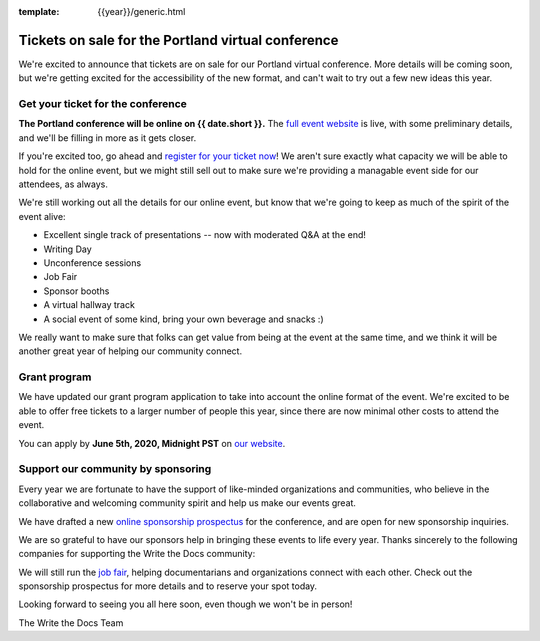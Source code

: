 :template: {{year}}/generic.html

.. post:: May 26, 2020
   :tags: portland-2020, tickets


Tickets on sale for the Portland virtual conference
===================================================

We're excited to announce that tickets are on sale for our Portland virtual conference.
More details will be coming soon,
but we're getting excited for the accessibility of the new format,
and can't wait to try out a few new ideas this year.

Get your ticket for the conference
----------------------------------

**The Portland conference will be online on {{ date.short }}.** The `full event website <https://www.writethedocs.org/conf/portland/2020/>`_ is live, with some preliminary details, and we'll be filling in more as it gets closer.

If you're excited too, go ahead and `register for your ticket now <https://www.writethedocs.org/conf/portland/2020/tickets/>`_! We aren't sure exactly what capacity we will be able to hold for the online event, but we might still sell out to make sure we're providing a managable event side for our attendees, as always.

We're still working out all the details for our online event,
but know that we're going to keep as much of the spirit of the event alive:

* Excellent single track of presentations -- now with moderated Q&A at the end!
* Writing Day
* Unconference sessions
* Job Fair
* Sponsor booths
* A virtual hallway track
* A social event of some kind, bring your own beverage and snacks :)
  
We really want to make sure that folks can get value from being at the event at the same time,
and we think it will be another great year of helping our community connect.

Grant program
-------------

We have updated our grant program application to take into account the online format of the event.
We're excited to be able to offer free tickets to a larger number of people this year,
since there are now minimal other costs to attend the event.

You can apply by **June 5th, 2020, Midnight PST** on `our website <https://www.writethedocs.org/conf/portland/2020/opportunity-grants/>`_.

Support our community by sponsoring
-----------------------------------

Every year we are fortunate to have the support of like-minded organizations and communities, who believe in the collaborative and welcoming community spirit and help us make our events great.

We have drafted a new `online sponsorship prospectus`_ for the conference,
and are open for new sponsorship inquiries.

.. _online sponsorship prospectus: https://www.writethedocs.org/conf/portland/2020/sponsors/online-prospectus/

We are so grateful to have our sponsors help in bringing these events to life every year. Thanks sincerely to the following companies for supporting the Write the Docs community:

.. datatemplate::
   :source: /_data/{{shortcode}}-{{year}}-config.yaml
   :template: {{year}}/sponsors-simplelist.rst

We will still run the `job fair <https://www.writethedocs.org/conf/portland/2020/job-fair/>`_, helping documentarians and organizations connect with each other. Check out the sponsorship prospectus for more details and to reserve your spot today. 

Looking forward to seeing you all here soon, even though we won't be in person!

The Write the Docs Team
